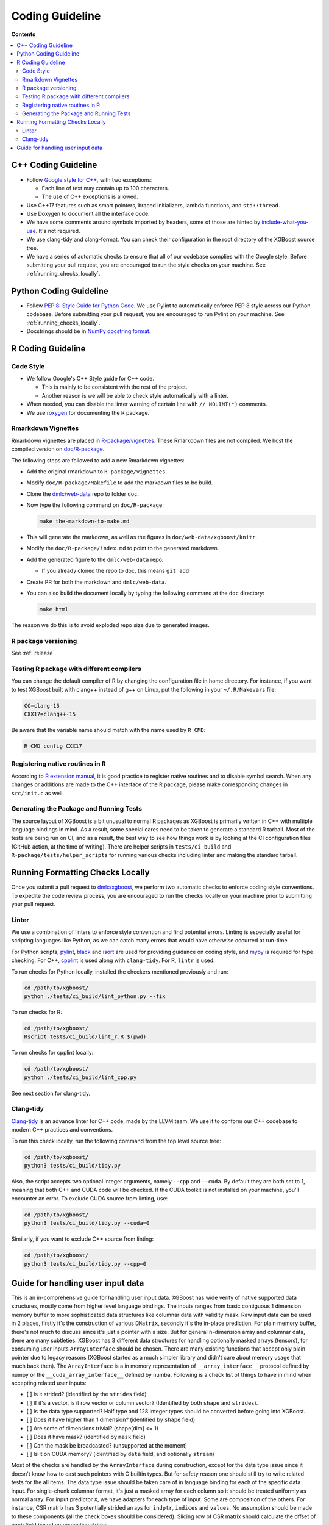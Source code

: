 ################
Coding Guideline
################

**Contents**

.. contents::
  :backlinks: none
  :local:

********************
C++ Coding Guideline
********************
- Follow `Google style for C++ <https://google.github.io/styleguide/cppguide.html>`_, with two exceptions:

  * Each line of text may contain up to 100 characters.
  * The use of C++ exceptions is allowed.

- Use C++17 features such as smart pointers, braced initializers, lambda functions, and ``std::thread``.
- Use Doxygen to document all the interface code.
- We have some comments around symbols imported by headers, some of those are hinted by `include-what-you-use <https://include-what-you-use.org>`_. It's not required.
- We use clang-tidy and clang-format. You can check their configuration in the root directory of the XGBoost source tree.
- We have a series of automatic checks to ensure that all of our codebase complies with the Google style. Before submitting your pull request, you are encouraged to run the style checks on your machine. See :ref:`running_checks_locally`.

***********************
Python Coding Guideline
***********************
- Follow `PEP 8: Style Guide for Python Code <https://www.python.org/dev/peps/pep-0008/>`_. We use Pylint to automatically enforce PEP 8 style across our Python codebase. Before submitting your pull request, you are encouraged to run Pylint on your machine. See :ref:`running_checks_locally`.
- Docstrings should be in `NumPy docstring format <https://numpydoc.readthedocs.io/en/latest/format.html>`_.

.. _running_checks_locally:

******************
R Coding Guideline
******************

Code Style
==========
- We follow Google's C++ Style guide for C++ code.

  - This is mainly to be consistent with the rest of the project.
  - Another reason is we will be able to check style automatically with a linter.

- When needed, you can disable the linter warning of certain line with ``// NOLINT(*)`` comments.
- We use `roxygen <https://cran.r-project.org/web/packages/roxygen2/vignettes/roxygen2.html>`_ for documenting the R package.

Rmarkdown Vignettes
===================
Rmarkdown vignettes are placed in `R-package/vignettes <https://github.com/dmlc/xgboost/tree/master/R-package/vignettes>`_.
These Rmarkdown files are not compiled. We host the compiled version on `doc/R-package <https://github.com/dmlc/xgboost/tree/master/doc/R-package>`_.

The following steps are followed to add a new Rmarkdown vignettes:

- Add the original rmarkdown to ``R-package/vignettes``.
- Modify ``doc/R-package/Makefile`` to add the markdown files to be build.
- Clone the `dmlc/web-data <https://github.com/dmlc/web-data>`_ repo to folder ``doc``.
- Now type the following command on ``doc/R-package``:

  .. code-block:: bash

    make the-markdown-to-make.md

- This will generate the markdown, as well as the figures in ``doc/web-data/xgboost/knitr``.
- Modify the ``doc/R-package/index.md`` to point to the generated markdown.
- Add the generated figure to the ``dmlc/web-data`` repo.

  - If you already cloned the repo to doc, this means ``git add``

- Create PR for both the markdown and ``dmlc/web-data``.
- You can also build the document locally by typing the following command at the ``doc`` directory:

  .. code-block:: bash

    make html

The reason we do this is to avoid exploded repo size due to generated images.


R package versioning
====================
See :ref:`release`.

Testing R package with different compilers
==========================================

You can change the default compiler of R by changing the configuration file in home
directory. For instance, if you want to test XGBoost built with clang++ instead of g++ on
Linux, put the following in your ``~/.R/Makevars`` file:

.. code-block:: sh

  CC=clang-15
  CXX17=clang++-15

Be aware that the variable name should match with the name used by ``R CMD``:

.. code-block:: sh

  R CMD config CXX17

Registering native routines in R
================================
According to `R extension manual <https://cran.r-project.org/doc/manuals/r-release/R-exts.html#Registering-native-routines>`_,
it is good practice to register native routines and to disable symbol search. When any changes or additions are made to the
C++ interface of the R package, please make corresponding changes in ``src/init.c`` as well.

Generating the Package and Running Tests
========================================

The source layout of XGBoost is a bit unusual to normal R packages as XGBoost is primarily written in C++ with multiple language bindings in mind. As a result, some special cares need to be taken to generate a standard R tarball. Most of the tests are being run on CI, and as a result, the best way to see how things work is by looking at the CI configuration files (GitHub action, at the time of writing). There are helper scripts in ``tests/ci_build`` and ``R-package/tests/helper_scripts`` for running various checks including linter and making the standard tarball.

*********************************
Running Formatting Checks Locally
*********************************

Once you submit a pull request to `dmlc/xgboost <https://github.com/dmlc/xgboost>`_, we perform
two automatic checks to enforce coding style conventions. To expedite the code review process, you are encouraged to run the checks locally on your machine prior to submitting your pull request.

Linter
======
We use a combination of linters to enforce style convention and find potential errors. Linting is especially useful for scripting languages like Python, as we can catch many errors that would have otherwise occurred at run-time.

For Python scripts, `pylint <https://github.com/PyCQA/pylint>`_, `black <https://github.com/psf/black>`__ and `isort <https://github.com/PyCQA/isort>`__ are used for providing guidance on coding style, and `mypy <https://github.com/python/mypy>`__ is required for type checking. For C++, `cpplint <https://github.com/cpplint/cpplint>`_ is used along with ``clang-tidy``. For R, ``lintr`` is used.

To run checks for Python locally, installed the checkers mentioned previously and run:

.. code-block:: bash

  cd /path/to/xgboost/
  python ./tests/ci_build/lint_python.py --fix

To run checks for R:

.. code-block:: bash

  cd /path/to/xgboost/
  Rscript tests/ci_build/lint_r.R $(pwd)

To run checks for cpplint locally:

.. code-block:: bash

  cd /path/to/xgboost/
  python ./tests/ci_build/lint_cpp.py


See next section for clang-tidy.

Clang-tidy
==========
`Clang-tidy <https://clang.llvm.org/extra/clang-tidy/>`_ is an advance linter for C++ code, made by the LLVM team. We use it to conform our C++ codebase to modern C++ practices and conventions.

To run this check locally, run the following command from the top level source tree:

.. code-block:: bash

  cd /path/to/xgboost/
  python3 tests/ci_build/tidy.py

Also, the script accepts two optional integer arguments, namely ``--cpp`` and ``--cuda``. By default they are both set to 1, meaning that both C++ and CUDA code will be checked. If the CUDA toolkit is not installed on your machine, you'll encounter an error. To exclude CUDA source from linting, use:

.. code-block:: bash

  cd /path/to/xgboost/
  python3 tests/ci_build/tidy.py --cuda=0

Similarly, if you want to exclude C++ source from linting:

.. code-block:: bash

  cd /path/to/xgboost/
  python3 tests/ci_build/tidy.py --cpp=0

**********************************
Guide for handling user input data
**********************************

This is an in-comprehensive guide for handling user input data.  XGBoost has wide verity
of native supported data structures, mostly come from higher level language bindings. The
inputs ranges from basic contiguous 1 dimension memory buffer to more sophisticated data
structures like columnar data with validity mask.  Raw input data can be used in 2 places,
firstly it's the construction of various ``DMatrix``, secondly it's the in-place
prediction.  For plain memory buffer, there's not much to discuss since it's just a
pointer with a size. But for general n-dimension array and columnar data, there are many
subtleties.  XGBoost has 3 different data structures for handling optionally masked arrays
(tensors), for consuming user inputs ``ArrayInterface`` should be chosen.  There are many
existing functions that accept only plain pointer due to legacy reasons (XGBoost started
as a much simpler library and didn't care about memory usage that much back then).  The
``ArrayInterface`` is a in memory representation of ``__array_interface__`` protocol
defined by numpy or the ``__cuda_array_interface__`` defined by numba.  Following is a
check list of things to have in mind when accepting related user inputs:

- [ ] Is it strided? (identified by the ``strides`` field)
- [ ] If it's a vector, is it row vector or column vector? (Identified by both ``shape``
  and ``strides``).
- [ ] Is the data type supported? Half type and 128 integer types should be converted
  before going into XGBoost.
- [ ] Does it have higher than 1 dimension? (identified by ``shape`` field)
- [ ] Are some of dimensions trivial? (shape[dim] <= 1)
- [ ] Does it have mask? (identified by ``mask`` field)
- [ ] Can the mask be broadcasted? (unsupported at the moment)
- [ ] Is it on CUDA memory? (identified by ``data`` field, and optionally ``stream``)

Most of the checks are handled by the ``ArrayInterface`` during construction, except for
the data type issue since it doesn't know how to cast such pointers with C builtin types.
But for safety reason one should still try to write related tests for the all items. The
data type issue should be taken care of in language binding for each of the specific data
input.  For single-chunk columnar format, it's just a masked array for each column so it
should be treated uniformly as normal array. For input predictor ``X``, we have adapters
for each type of input. Some are composition of the others. For instance, CSR matrix has 3
potentially strided arrays for ``indptr``, ``indices`` and ``values``. No assumption
should be made to these components (all the check boxes should be considered). Slicing row
of CSR matrix should calculate the offset of each field based on respective strides.

For meta info like labels, which is growing both in size and complexity, we accept only
masked array at the moment (no specialized adapter).  One should be careful about the
input data shape. For base margin it can be 2 dim or higher if we have multiple targets in
the future.  The getters in ``DMatrix`` returns only 1 dimension flatten vectors at the
moment, which can be improved in the future when it's needed.
